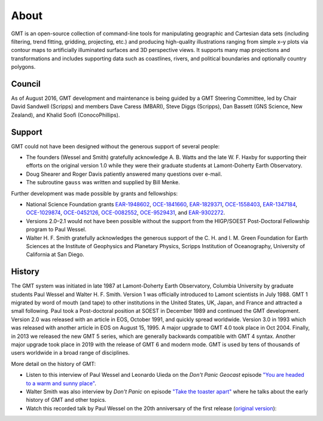 .. title:: About

About
=====

GMT is an open-source collection of command-line tools for manipulating geographic and
Cartesian data sets (including filtering, trend fitting, gridding, projecting, etc.) and
producing high-quality illustrations ranging from simple x–y plots via contour maps to
artificially illuminated surfaces and 3D perspective views. It supports many map
projections and transformations and includes supporting data such as coastlines, rivers,
and political boundaries and optionally country polygons.


Council
-------

As of August 2016, GMT development and maintenance is being guided by a GMT Steering
Committee, led by Chair David Sandwell (Scripps) and members Dave Caress (MBARI),
Steve Diggs (Scripps), Dan Bassett (GNS Science, New Zealand), and Khalid Soofi (ConocoPhillips).


Support
-------

GMT could not have been designed without the generous support of several people:

* The founders (Wessel and Smith) gratefully acknowledge A. B. Watts and the late W. F.
  Haxby for supporting their efforts on the original version 1.0 while they were their
  graduate students at Lamont-Doherty Earth Observatory.
* Doug Shearer and Roger Davis patiently answered many questions over e-mail.
* The subroutine ``gauss`` was written and supplied by Bill Menke.

Further development was made possible by grants and fellowships:

* National Science Foundation grants
  `EAR-1948602 <https://www.nsf.gov/awardsearch/showAward?AWD_ID=1948602>`__,
  `OCE-1841660 <https://www.nsf.gov/awardsearch/showAward?AWD_ID=1841660>`__,
  `EAR-1829371 <https://www.nsf.gov/awardsearch/showAward?AWD_ID=1829371>`__,
  `OCE-1558403 <https://www.nsf.gov/awardsearch/showAward?AWD_ID=1558403>`__,
  `EAR-1347184 <https://www.nsf.gov/awardsearch/showAward?AWD_ID=1347184>`__,
  `OCE-1029874 <https://www.nsf.gov/awardsearch/showAward?AWD_ID=1029874>`__,
  `OCE-0452126 <https://www.nsf.gov/awardsearch/showAward?AWD_ID=0452126>`__,
  `OCE-0082552 <https://www.nsf.gov/awardsearch/showAward?AWD_ID=0082552>`__,
  `OCE-9529431 <https://www.nsf.gov/awardsearch/showAward?AWD_ID=9529431>`__,
  and
  `EAR-9302272 <https://www.nsf.gov/awardsearch/showAward?AWD_ID=9302272>`__.
* Versions 2.0–2.1 would not have been possible without the support from the HIGP/SOEST
  Post-Doctoral Fellowship program to Paul Wessel.
* Walter H. F. Smith gratefully acknowledges the generous support of the C. H. and I. M.
  Green Foundation for Earth Sciences at the Institute of Geophysics and Planetary
  Physics, Scripps Institution of Oceanography, University of California at San Diego.

History
-------

The GMT system was initiated in late 1987 at Lamont-Doherty Earth Observatory, Columbia
University by graduate students Paul Wessel and Walter H. F. Smith.  Version 1 was
officially introduced to Lamont scientists in July 1988.  GMT 1 migrated by word of
mouth (and tape) to other institutions in the United States, UK, Japan, and France and
attracted a small following.  Paul took a Post-doctoral position at SOEST in December
1989 and continued the GMT development. Version 2.0 was released with an article in EOS,
October 1991, and quickly spread worldwide. Version 3.0 in 1993 which was released with
another article in EOS on August 15, 1995.  A major upgrade to GMT 4.0 took place in Oct
2004. Finally, in 2013 we released the new GMT 5 series, which are generally
backwards compatible with GMT 4 syntax. Another major upgrade took place in 2019 with
the release of GMT 6 and modern mode.  GMT is used by tens of thousands of users
worldwide in a broad range of disciplines.

More detail on the history of GMT:

* Listen to this interview of Paul Wessel and Leonardo Uieda on the *Don't Panic
  Geocast* episode
  `"You are headed to a warm and sunny place" <http://www.dontpanicgeocast.com/?p=638>`__.
* Walter Smith was also interview by *Don't Panic* on episode
  `"Take the toaster apart" <https://www.dontpanicgeocast.com/?p=742>`__ where he talks
  about the early history of GMT and other topics.
* Watch this recorded talk by Paul Wessel on the 20th anniversary of the first release (`original version <https://doi.org/10.5446/19869>`__):

.. raw:: html

   <div class="embed-responsive embed-responsive-16by9">
      <iframe width="560" height="315" scrolling="no" src="//av.tib.eu/player/19869" frameborder="0" allowfullscreen></iframe>
   </div>
